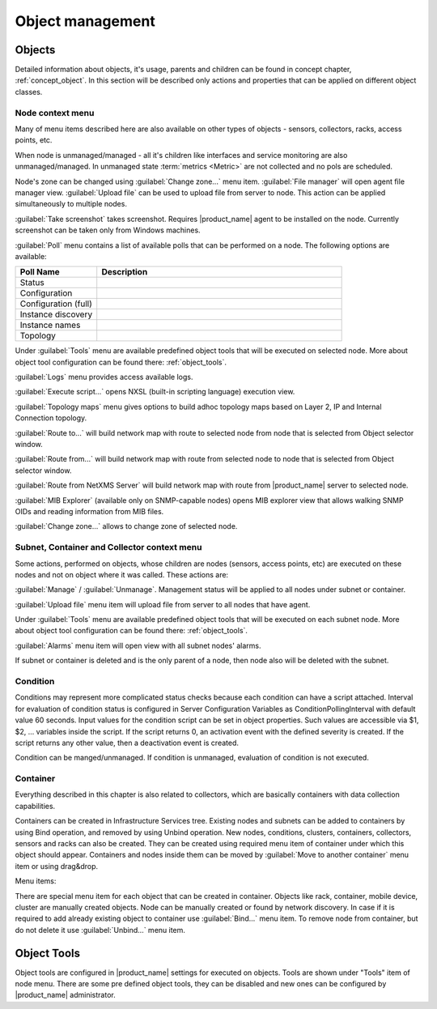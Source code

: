 .. _objects:


#################
Object management
#################


Objects
=======

Detailed information about objects, it's usage, parents and children can be
found in concept chapter, :ref:`concept_object`. In this section will be
described only actions and properties that can be applied on different object
classes.


Node context menu
-----------------

Many of menu items described here are also available on other types of objects -
sensors, collectors, racks, access points, etc. 

When node is unmanaged/managed - all it's children like interfaces and service
monitoring are also unmanaged/managed. In unmanaged state :term:`metrics
<Metric>` are not collected and no pols are scheduled.

Node's zone can be changed using :guilabel:`Change zone...` menu item.
:guilabel:`File manager` will open agent file manager view. :guilabel:`Upload
file` can be used to upload file from server to node. This action can be applied
simultaneously to multiple nodes.

:guilabel:`Take screenshot` takes screenshot. Requires |product_name| agent to
be installed on the node. Currently screenshot can be taken only from Windows
machines.

:guilabel:`Poll` menu contains a list of available polls that can be performed
on a node. The following options are available: 


.. list-table::
   :header-rows: 1
   :widths: 25 75

   * - Poll Name
     - Description
   * - Status
     -
   * - Configuration
     -
   * - Configuration (full)
     -
   * - Instance discovery
     -
   * - Instance names
     -
   * - Topology
     -

Under :guilabel:`Tools` menu are available predefined object tools that will be
executed on selected node. More about object tool configuration can be found
there: :ref:`object_tools`.

:guilabel:`Logs` menu provides access available logs.

:guilabel:`Execute script...` opens NXSL (built-in scripting language) execution
view.

:guilabel:`Topology maps` menu gives options to build adhoc topology maps based
on Layer 2, IP and Internal Connection topology. 

:guilabel:`Route to...` will build network map with route to selected node from
node that is selected from Object selector window.

:guilabel:`Route from...` will build network map with route from selected node to
node that is selected from Object selector window.

:guilabel:`Route from NetXMS Server` will build network map with route from
|product_name| server to selected node.

:guilabel:`MIB Explorer` (available only on SNMP-capable nodes) opens MIB
explorer view that allows walking SNMP OIDs and reading information from MIB
files. 

:guilabel:`Change zone...` allows to change zone of selected node.


Subnet, Container and Collector context menu
--------------------------------------------

Some actions, performed on objects, whose children are nodes (sensors, access
points, etc) are executed on these nodes and not on object where it was called.
These actions are:

:guilabel:`Manage` / :guilabel:`Unmanage`. Management status will be applied to
all nodes under subnet or container. 

:guilabel:`Upload file` menu item will upload file from server to all nodes that
have agent.

Under :guilabel:`Tools` menu are available predefined object tools that will be
executed on each subnet node. More about object tool configuration can be found
there: :ref:`object_tools`.

:guilabel:`Alarms` menu item will open view with all subnet nodes' alarms. 


If subnet or container is deleted and is the only parent of a node, then node
also will be deleted with the subnet. 


Condition
---------

Conditions may represent more complicated status checks because each condition
can have a script attached. Interval for evaluation of condition status is
configured in Server Configuration Variables as ConditionPollingInterval with
default value 60 seconds. Input values for the condition script can be set in
object properties. Such values are accessible via $1, $2, ... variables inside
the script. If the script returns 0, an activation event with the defined
severity is created. If the script returns any other value, then a deactivation
event is created.

Condition can be manged/unmanaged. If condition is unmanaged, evaluation of
condition is not executed. 


Container
---------

Everything described in this chapter is also related to collectors, which are
basically containers with data collection capabilities. 

Containers can be created in Infrastructure Services tree. Existing nodes and
subnets can be added to containers by using Bind operation, and removed by using
Unbind operation. New nodes, conditions, clusters, containers, collectors,
sensors and racks can also be created. They can be created using required menu
item of container under which this object should appear. Containers and nodes
inside them can be moved by :guilabel:`Move to another container` menu item or
using drag&drop.

Menu items:

There are special menu item for each object that can be created in container. Objects
like rack, container, mobile device, cluster are manually created objects. Node can be
manually created or found by network discovery. In case if it is required to add
already existing object to container use :guilabel:`Bind...` menu item. To remove node
from container, but do not delete it use :guilabel:`Unbind...` menu item.


.. _object_tools:

Object Tools
============

Object tools are configured in |product_name| settings for executed on objects.
Tools are shown under "Tools" item of node menu. There are some pre defined
object tools, they can be disabled and new ones can be configured by
|product_name| administrator.
